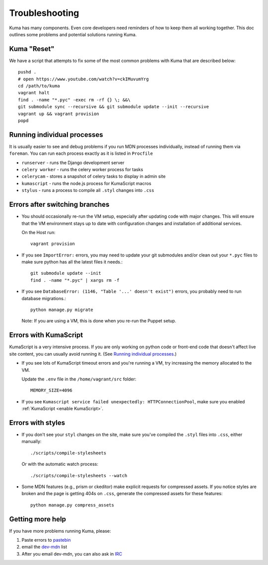 .. _Troubleshooting:

Troubleshooting
===============

Kuma has many components. Even core developers need reminders of how to keep
them all working together. This doc outlines some problems and potential
solutions running Kuma.

Kuma "Reset"
------------

We have a script that attempts to fix some of the most common problems with
Kuma that are described below::

  pushd .
  # open https://www.youtube.com/watch?v=ckIMuvumYrg
  cd /path/to/kuma
  vagrant halt
  find . -name "*.pyc" -exec rm -rf {} \; &&\
  git submodule sync --recursive && git submodule update --init --recursive
  vagrant up && vagrant provision
  popd

.. _Running individual processes:

Running individual processes
----------------------------

It is usually easier to see and debug problems if you run MDN processes
individually, instead of running them via ``foreman``. You can run each process
exactly as it is listed in ``Procfile``

-  ``runserver`` - runs the Django development server

-  ``celery worker`` - runs the celery worker process for tasks

-  ``celerycam`` - stores a snapshot of celery tasks to display in admin site

-  ``kumascript`` - runs the node.js process for KumaScript macros

-  ``stylus`` - runs a process to compile all ``.styl`` changes into ``.css``


Errors after switching branches
-------------------------------

-  You should occasionally re-run the VM setup, especially after updating
   code with major changes. This will ensure that the VM environment stays
   up to date with configuration changes and installation of additional
   services.

   On the Host run::

       vagrant provision

-  If you see ``ImportError:`` errors, you may need to update your git
   submodules and/or clean out your ``*.pyc`` files to make sure python has all
   the latest files it needs.::

       git submodule update --init
       find . -name "*.pyc" | xargs rm -f

-  If you see ``DatabaseError: (1146, "Table '...' doesn't exist")`` errors,
   you probably need to run database migrations.::

       python manage.py migrate

   Note: If you are using a VM, this is done when you re-run the Puppet setup.


Errors with KumaScript
----------------------

KumaScript is a very intensive process. If you are only working on python code
or front-end code that doesn't affect live site content, you can usually avoid
running it. (See `Running individual processes`_.)

-  If you see lots of KumaScript timeout errors and you're running a VM, try
   increasing the memory allocated to the VM.

   Update the ``.env`` file in the ``/home/vagrant/src`` folder::

       MEMORY_SIZE=4096

-  If you see ``Kumascript service failed unexpectedly: HTTPConnectionPool``,
   make sure you enabled :ref:`KumaScript <enable KumaScript>`.

Errors with styles
------------------

-  If you don't see your ``styl`` changes on the site, make sure you've
   compiled the ``.styl`` files into ``.css``, either manually::

       ./scripts/compile-stylesheets

   Or with the automatic watch process::

       ./scripts/compile-stylesheets --watch

-  Some MDN features (e.g., prism or ckeditor) make explicit requests for
   compressed assets. If you notice styles are broken and the page is getting
   404s on ``.css``, generate the compressed assets for these features::

       python manage.py compress_assets

.. _more-help:

Getting more help
-----------------

If you have more problems running Kuma, please:

#. Paste errors to `pastebin`_
#. email the `dev-mdn`_ list
#. After you email dev-mdn, you can also ask in `IRC`_

.. _pastebin: http://pastebin.mozilla.org/
.. _dev-mdn: mailto:dev-mdn@lists.mozilla.org?subject=vagrant%20issue
.. _IRC: irc://irc.mozilla.org:6697/#mdndev
